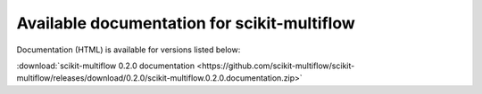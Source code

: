 Available documentation for scikit-multiflow
============================================

Documentation (HTML) is available for versions listed below:

:download:`scikit-multiflow 0.2.0 documentation <https://github.com/scikit-multiflow/scikit-multiflow/releases/download/0.2.0/scikit-multiflow.0.2.0.documentation.zip>`
